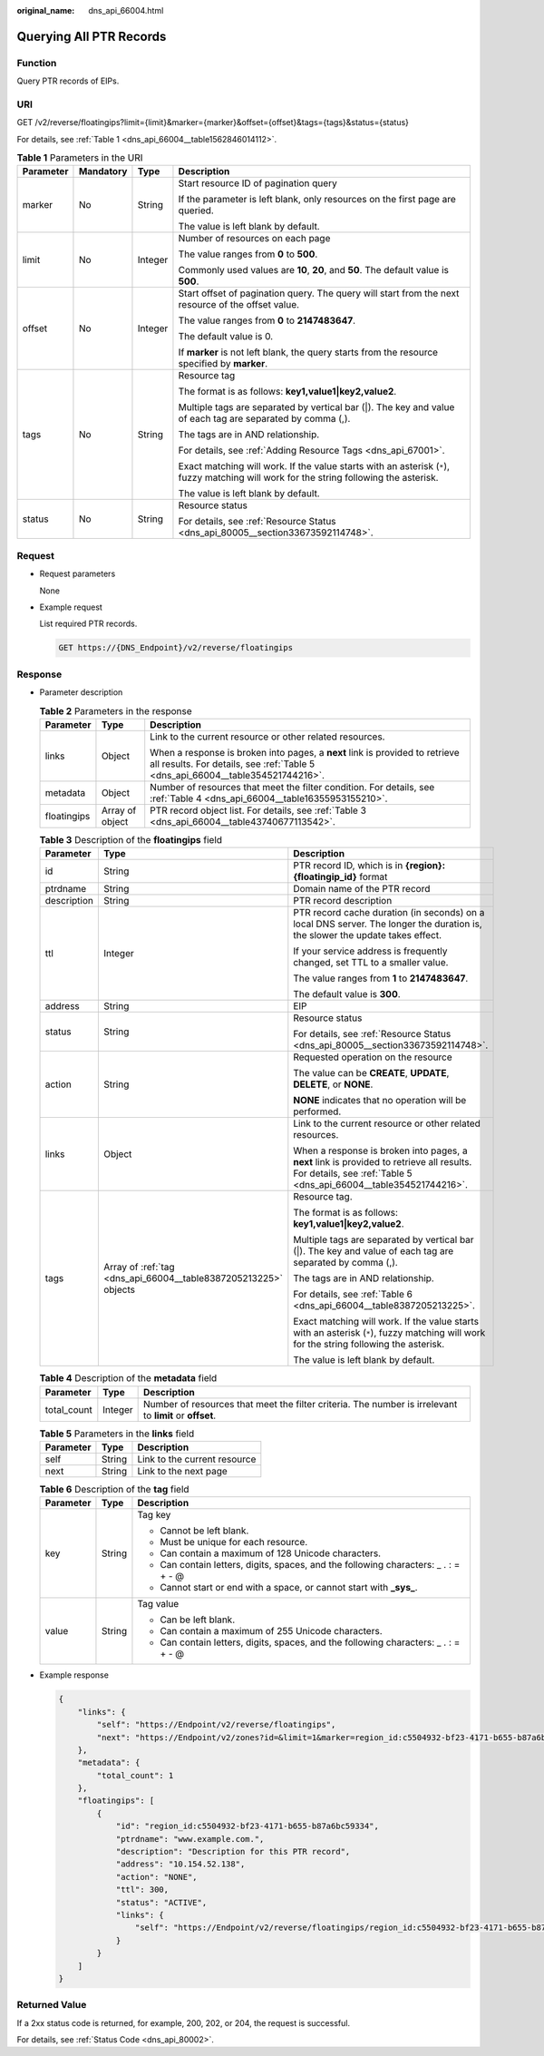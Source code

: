 :original_name: dns_api_66004.html

.. _dns_api_66004:

Querying All PTR Records
========================

Function
--------

Query PTR records of EIPs.

URI
---

GET /v2/reverse/floatingips?limit={limit}&marker={marker}&offset={offset}&tags={tags}&status={status}

For details, see :ref:`Table 1 <dns_api_66004__table1562846014112>`.

.. _dns_api_66004__table1562846014112:

.. table:: **Table 1** Parameters in the URI

   +-----------------+-----------------+-----------------+-----------------------------------------------------------------------------------------------------------------------------------------+
   | Parameter       | Mandatory       | Type            | Description                                                                                                                             |
   +=================+=================+=================+=========================================================================================================================================+
   | marker          | No              | String          | Start resource ID of pagination query                                                                                                   |
   |                 |                 |                 |                                                                                                                                         |
   |                 |                 |                 | If the parameter is left blank, only resources on the first page are queried.                                                           |
   |                 |                 |                 |                                                                                                                                         |
   |                 |                 |                 | The value is left blank by default.                                                                                                     |
   +-----------------+-----------------+-----------------+-----------------------------------------------------------------------------------------------------------------------------------------+
   | limit           | No              | Integer         | Number of resources on each page                                                                                                        |
   |                 |                 |                 |                                                                                                                                         |
   |                 |                 |                 | The value ranges from **0** to **500**.                                                                                                 |
   |                 |                 |                 |                                                                                                                                         |
   |                 |                 |                 | Commonly used values are **10**, **20**, and **50**. The default value is **500**.                                                      |
   +-----------------+-----------------+-----------------+-----------------------------------------------------------------------------------------------------------------------------------------+
   | offset          | No              | Integer         | Start offset of pagination query. The query will start from the next resource of the offset value.                                      |
   |                 |                 |                 |                                                                                                                                         |
   |                 |                 |                 | The value ranges from **0** to **2147483647**.                                                                                          |
   |                 |                 |                 |                                                                                                                                         |
   |                 |                 |                 | The default value is 0.                                                                                                                 |
   |                 |                 |                 |                                                                                                                                         |
   |                 |                 |                 | If **marker** is not left blank, the query starts from the resource specified by **marker**.                                            |
   +-----------------+-----------------+-----------------+-----------------------------------------------------------------------------------------------------------------------------------------+
   | tags            | No              | String          | Resource tag                                                                                                                            |
   |                 |                 |                 |                                                                                                                                         |
   |                 |                 |                 | The format is as follows: **key1,value1|key2,value2**.                                                                                  |
   |                 |                 |                 |                                                                                                                                         |
   |                 |                 |                 | Multiple tags are separated by vertical bar (|). The key and value of each tag are separated by comma (,).                              |
   |                 |                 |                 |                                                                                                                                         |
   |                 |                 |                 | The tags are in AND relationship.                                                                                                       |
   |                 |                 |                 |                                                                                                                                         |
   |                 |                 |                 | For details, see :ref:`Adding Resource Tags <dns_api_67001>`.                                                                           |
   |                 |                 |                 |                                                                                                                                         |
   |                 |                 |                 | Exact matching will work. If the value starts with an asterisk (``*``), fuzzy matching will work for the string following the asterisk. |
   |                 |                 |                 |                                                                                                                                         |
   |                 |                 |                 | The value is left blank by default.                                                                                                     |
   +-----------------+-----------------+-----------------+-----------------------------------------------------------------------------------------------------------------------------------------+
   | status          | No              | String          | Resource status                                                                                                                         |
   |                 |                 |                 |                                                                                                                                         |
   |                 |                 |                 | For details, see :ref:`Resource Status <dns_api_80005__section33673592114748>`.                                                         |
   +-----------------+-----------------+-----------------+-----------------------------------------------------------------------------------------------------------------------------------------+

Request
-------

-  Request parameters

   None

-  Example request

   List required PTR records.

   .. code-block:: text

      GET https://{DNS_Endpoint}/v2/reverse/floatingips

Response
--------

-  Parameter description

   .. table:: **Table 2** Parameters in the response

      +-----------------------+-----------------------+----------------------------------------------------------------------------------------------------------------------------------------------------------------+
      | Parameter             | Type                  | Description                                                                                                                                                    |
      +=======================+=======================+================================================================================================================================================================+
      | links                 | Object                | Link to the current resource or other related resources.                                                                                                       |
      |                       |                       |                                                                                                                                                                |
      |                       |                       | When a response is broken into pages, a **next** link is provided to retrieve all results. For details, see :ref:`Table 5 <dns_api_66004__table354521744216>`. |
      +-----------------------+-----------------------+----------------------------------------------------------------------------------------------------------------------------------------------------------------+
      | metadata              | Object                | Number of resources that meet the filter condition. For details, see :ref:`Table 4 <dns_api_66004__table16355953155210>`.                                      |
      +-----------------------+-----------------------+----------------------------------------------------------------------------------------------------------------------------------------------------------------+
      | floatingips           | Array of object       | PTR record object list. For details, see :ref:`Table 3 <dns_api_66004__table43740677113542>`.                                                                  |
      +-----------------------+-----------------------+----------------------------------------------------------------------------------------------------------------------------------------------------------------+

   .. _dns_api_66004__table43740677113542:

   .. table:: **Table 3** Description of the **floatingips** field

      +-----------------------+-----------------------------------------------------------------+----------------------------------------------------------------------------------------------------------------------------------------------------------------+
      | Parameter             | Type                                                            | Description                                                                                                                                                    |
      +=======================+=================================================================+================================================================================================================================================================+
      | id                    | String                                                          | PTR record ID, which is in **{region}:{floatingip_id}** format                                                                                                 |
      +-----------------------+-----------------------------------------------------------------+----------------------------------------------------------------------------------------------------------------------------------------------------------------+
      | ptrdname              | String                                                          | Domain name of the PTR record                                                                                                                                  |
      +-----------------------+-----------------------------------------------------------------+----------------------------------------------------------------------------------------------------------------------------------------------------------------+
      | description           | String                                                          | PTR record description                                                                                                                                         |
      +-----------------------+-----------------------------------------------------------------+----------------------------------------------------------------------------------------------------------------------------------------------------------------+
      | ttl                   | Integer                                                         | PTR record cache duration (in seconds) on a local DNS server. The longer the duration is, the slower the update takes effect.                                  |
      |                       |                                                                 |                                                                                                                                                                |
      |                       |                                                                 | If your service address is frequently changed, set TTL to a smaller value.                                                                                     |
      |                       |                                                                 |                                                                                                                                                                |
      |                       |                                                                 | The value ranges from **1** to **2147483647**.                                                                                                                 |
      |                       |                                                                 |                                                                                                                                                                |
      |                       |                                                                 | The default value is **300**.                                                                                                                                  |
      +-----------------------+-----------------------------------------------------------------+----------------------------------------------------------------------------------------------------------------------------------------------------------------+
      | address               | String                                                          | EIP                                                                                                                                                            |
      +-----------------------+-----------------------------------------------------------------+----------------------------------------------------------------------------------------------------------------------------------------------------------------+
      | status                | String                                                          | Resource status                                                                                                                                                |
      |                       |                                                                 |                                                                                                                                                                |
      |                       |                                                                 | For details, see :ref:`Resource Status <dns_api_80005__section33673592114748>`.                                                                                |
      +-----------------------+-----------------------------------------------------------------+----------------------------------------------------------------------------------------------------------------------------------------------------------------+
      | action                | String                                                          | Requested operation on the resource                                                                                                                            |
      |                       |                                                                 |                                                                                                                                                                |
      |                       |                                                                 | The value can be **CREATE**, **UPDATE**, **DELETE**, or **NONE**.                                                                                              |
      |                       |                                                                 |                                                                                                                                                                |
      |                       |                                                                 | **NONE** indicates that no operation will be performed.                                                                                                        |
      +-----------------------+-----------------------------------------------------------------+----------------------------------------------------------------------------------------------------------------------------------------------------------------+
      | links                 | Object                                                          | Link to the current resource or other related resources.                                                                                                       |
      |                       |                                                                 |                                                                                                                                                                |
      |                       |                                                                 | When a response is broken into pages, a **next** link is provided to retrieve all results. For details, see :ref:`Table 5 <dns_api_66004__table354521744216>`. |
      +-----------------------+-----------------------------------------------------------------+----------------------------------------------------------------------------------------------------------------------------------------------------------------+
      | tags                  | Array of :ref:`tag <dns_api_66004__table8387205213225>` objects | Resource tag.                                                                                                                                                  |
      |                       |                                                                 |                                                                                                                                                                |
      |                       |                                                                 | The format is as follows: **key1,value1|key2,value2**.                                                                                                         |
      |                       |                                                                 |                                                                                                                                                                |
      |                       |                                                                 | Multiple tags are separated by vertical bar (|). The key and value of each tag are separated by comma (,).                                                     |
      |                       |                                                                 |                                                                                                                                                                |
      |                       |                                                                 | The tags are in AND relationship.                                                                                                                              |
      |                       |                                                                 |                                                                                                                                                                |
      |                       |                                                                 | For details, see :ref:`Table 6 <dns_api_66004__table8387205213225>`.                                                                                           |
      |                       |                                                                 |                                                                                                                                                                |
      |                       |                                                                 | Exact matching will work. If the value starts with an asterisk (``*``), fuzzy matching will work for the string following the asterisk.                        |
      |                       |                                                                 |                                                                                                                                                                |
      |                       |                                                                 | The value is left blank by default.                                                                                                                            |
      +-----------------------+-----------------------------------------------------------------+----------------------------------------------------------------------------------------------------------------------------------------------------------------+

   .. _dns_api_66004__table16355953155210:

   .. table:: **Table 4** Description of the **metadata** field

      +-------------+---------+---------------------------------------------------------------------------------------------------------+
      | Parameter   | Type    | Description                                                                                             |
      +=============+=========+=========================================================================================================+
      | total_count | Integer | Number of resources that meet the filter criteria. The number is irrelevant to **limit** or **offset**. |
      +-------------+---------+---------------------------------------------------------------------------------------------------------+

   .. _dns_api_66004__table354521744216:

   .. table:: **Table 5** Parameters in the **links** field

      ========= ====== ============================
      Parameter Type   Description
      ========= ====== ============================
      self      String Link to the current resource
      next      String Link to the next page
      ========= ====== ============================

   .. _dns_api_66004__table8387205213225:

   .. table:: **Table 6** Description of the **tag** field

      +-----------------------+-----------------------+--------------------------------------------------------------------------------------+
      | Parameter             | Type                  | Description                                                                          |
      +=======================+=======================+======================================================================================+
      | key                   | String                | Tag key                                                                              |
      |                       |                       |                                                                                      |
      |                       |                       | -  Cannot be left blank.                                                             |
      |                       |                       | -  Must be unique for each resource.                                                 |
      |                       |                       | -  Can contain a maximum of 128 Unicode characters.                                  |
      |                       |                       | -  Can contain letters, digits, spaces, and the following characters: \_ . : = + - @ |
      |                       |                       | -  Cannot start or end with a space, or cannot start with **\_sys\_**.               |
      +-----------------------+-----------------------+--------------------------------------------------------------------------------------+
      | value                 | String                | Tag value                                                                            |
      |                       |                       |                                                                                      |
      |                       |                       | -  Can be left blank.                                                                |
      |                       |                       | -  Can contain a maximum of 255 Unicode characters.                                  |
      |                       |                       | -  Can contain letters, digits, spaces, and the following characters: \_ . : = + - @ |
      +-----------------------+-----------------------+--------------------------------------------------------------------------------------+

-  Example response

   .. code-block::

      {
          "links": {
              "self": "https://Endpoint/v2/reverse/floatingips",
              "next": "https://Endpoint/v2/zones?id=&limit=1&marker=region_id:c5504932-bf23-4171-b655-b87a6bc59334"
          },
          "metadata": {
              "total_count": 1
          },
          "floatingips": [
              {
                  "id": "region_id:c5504932-bf23-4171-b655-b87a6bc59334",
                  "ptrdname": "www.example.com.",
                  "description": "Description for this PTR record",
                  "address": "10.154.52.138",
                  "action": "NONE",
                  "ttl": 300,
                  "status": "ACTIVE",
                  "links": {
                      "self": "https://Endpoint/v2/reverse/floatingips/region_id:c5504932-bf23-4171-b655-b87a6bc59334"
                  }
              }
          ]
      }

Returned Value
--------------

If a 2xx status code is returned, for example, 200, 202, or 204, the request is successful.

For details, see :ref:`Status Code <dns_api_80002>`.
